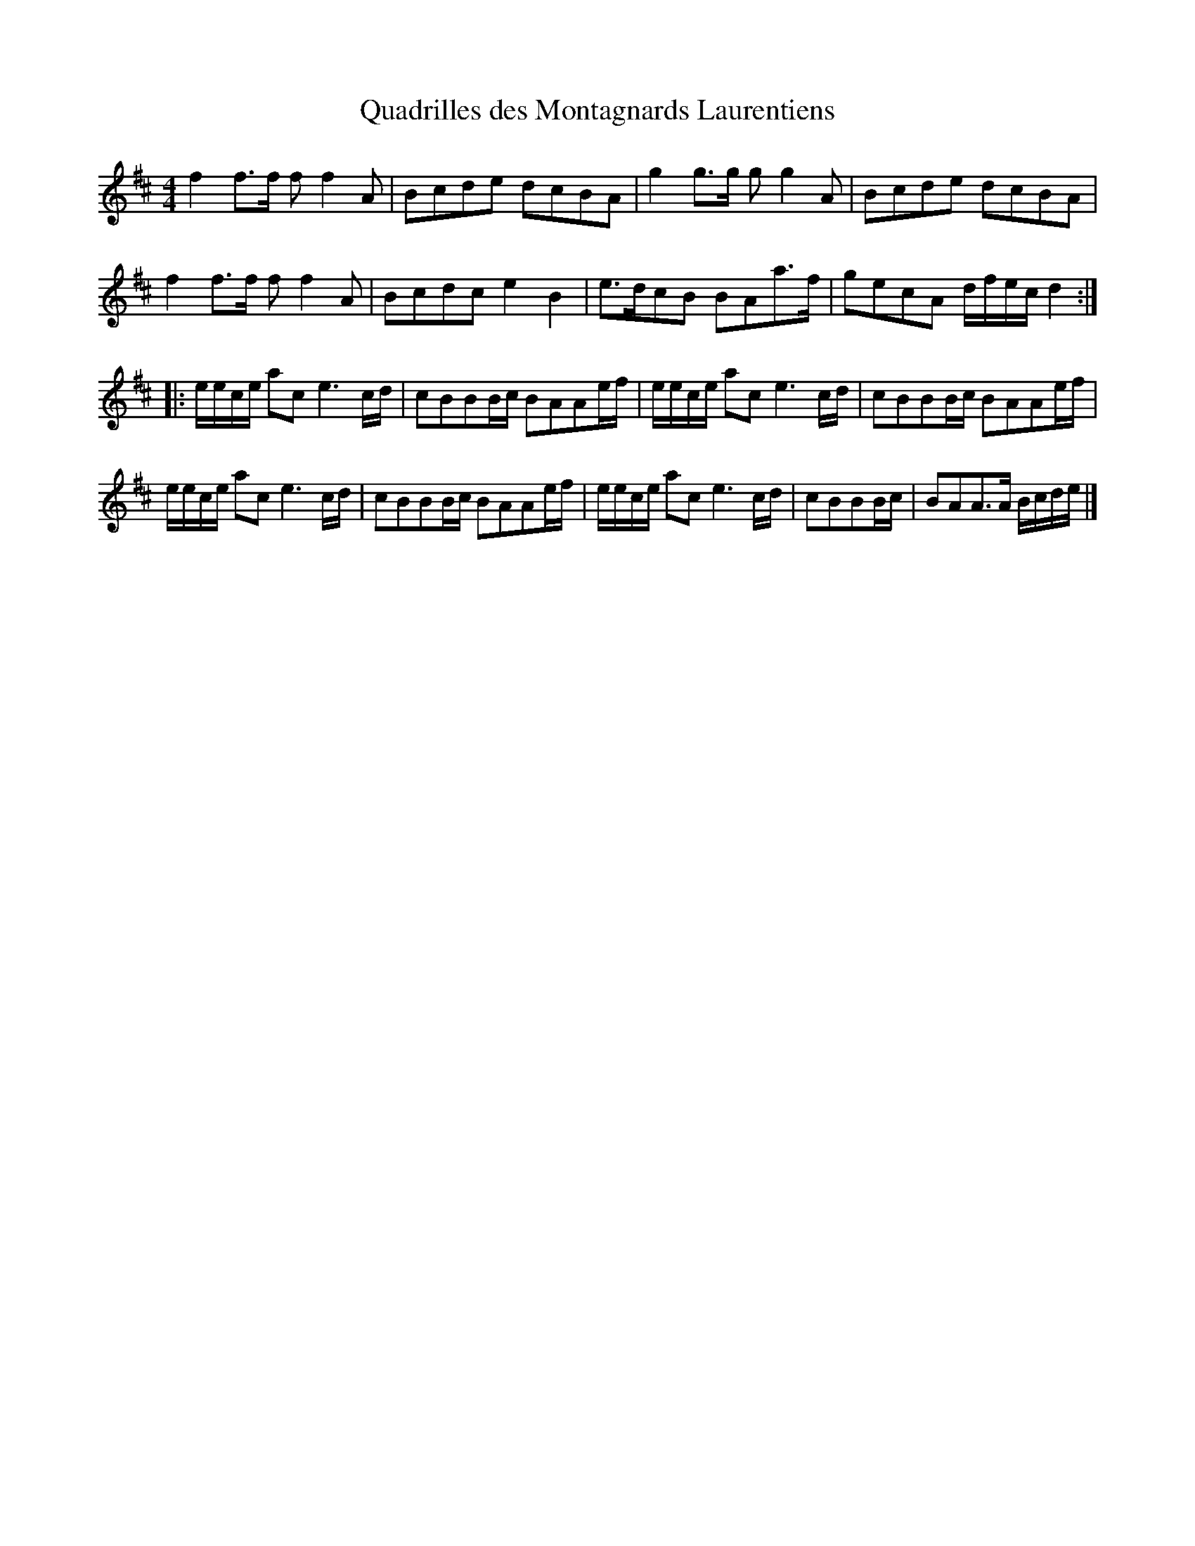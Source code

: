 X:176
T:Quadrilles des Montagnards Laurentiens
S:David Boulanger - Vices et Versa
Z:robin.beech@mcgill.ca
M:4/4
L:1/8
K:D
f2f>f ff2A | Bcde dcBA | g2g>g gg2A | Bcde dcBA |
f2f>f ff2A | Bcdc e2B2 | e>dcB BAa>f | gecA d/f/e/c/d2 ::
e/e/c/e/ ac e3c/d/ | cBBB/c/ BAAe/f/ | e/e/c/e/ ac e3c/d/ | cBBB/c/ BAAe/f/ |
e/e/c/e/ ac e3c/d/ | cBBB/c/ BAAe/f/ | e/e/c/e/ ac e3c/d/ | cBBB/c/ | BAA>A B/c/d/e/ |]
